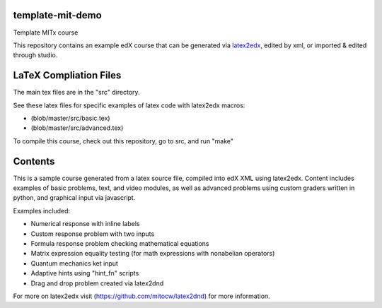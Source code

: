 template-mit-demo
=====================================

Template MITx course

This repository contains an example edX course that can be generated via
`latex2edx <https://github.com/mitocw/latex2edx>`__, edited by xml, or
imported & edited through studio.

LaTeX Compliation Files
=======================

The main tex files are in the "src" directory.

See these latex files for specific examples of latex code with latex2edx
macros:

-  (blob/master/src/basic.tex)

-  (blob/master/src/advanced.tex)

To compile this course, check out this repository, go to src, and run
"make"

Contents
========

This is a sample course generated from a latex source file, compiled
into edX XML using latex2edx. Content includes examples of basic
problems, text, and video modules, as well as advanced problems using
custom graders written in python, and graphical input via javascript.

Examples included:

-  Numerical response with inline labels
-  Custom response problem with two inputs
-  Formula response problem checking mathematical equations
-  Matrix expression equality testing (for math expressions with
   nonabelian operators)
-  Quantum mechanics ket input
-  Adaptive hints using "hint\_fn" scripts
-  Drag and drop problem created via latex2dnd

For more on latex2edx visit (https://github.com/mitocw/latex2dnd) for
more information.
